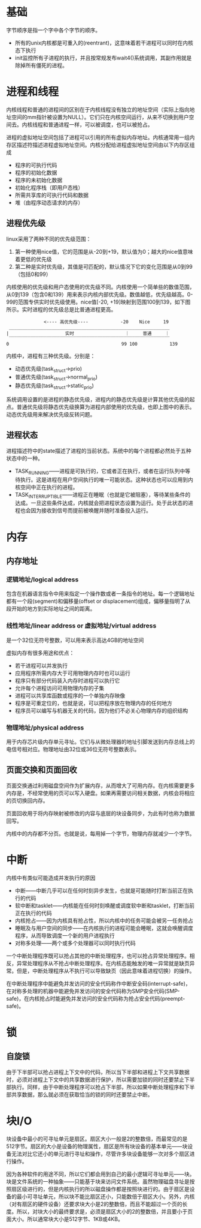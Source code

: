 * 基础
字节顺序是指一个字中各个字节的顺序。

+ 所有的unix内核都是可重入的(reentrant)，这意味着若干进程可以同时在内核态下执行
+ init监控所有子进程的执行，并且按常规发布wait4()系统调用，其副作用就是除掉所有僵死的进程。

* 进程和线程

内核线程和普通的进程间的区别在于内核线程没有独立的地址空间（实际上指向地址空间的mm指针被设置为NULL）。它们只在内核空间运行，从来不切换到用户空间去。内核线程和普通进程一样，可以被调度，也可以被抢占。

进程的虚拟地址空间包括了进程可以引用的所有虚拟内存地址。内核通常用一组内存区描述符描述进程虚拟地址空间。内核分配给进程虚拟地址空间由以下内存区组成
+ 程序的可执行代码
+ 程序的初始化数据
+ 程序的未初始化数据
+ 初始化程序栈（即用户态栈）
+ 所需共享库的可执行代码和数据
+ 堆（由程序动态请求的内存）

** 进程优先级
linux采用了两种不同的优先级范围：
1. 第一种使用nice值，它的范围是从-20到+19，默认值为0；越大的nice值意味着更低的优先级
2. 第二种是实时优先级，其值是可匹配的，默认情况下它的变化范围是从0到99（包括0和99）

内核使用的优先级和用户态使用的优先级不同。内核使用一个简单些的数值范围，从0到139（包含0和139）用来表示内核内部优先级。数值越低，优先级越高。0-99的范围专供实时优先级使用。nice值[-20, +19]映射到范围100到139，如下图所示。实时进程的优先级总是比普通进程更高。
#+BEGIN_SRC
              <---- 高优先级----            -20    Nice     19
 ____________________________________________________________
|                     实时                   ｜     普通     ｜
 ‾‾‾‾‾‾‾‾‾‾‾‾‾‾‾‾‾‾‾‾‾‾‾‾‾‾‾‾‾‾‾‾‾‾‾‾‾‾‾‾‾‾‾‾‾‾‾‾‾‾‾‾‾‾‾‾‾‾‾‾
0                                          99 100            139
 #+END_SRC

内核中，进程有三种优先级。分别是：
+ 动态优先级(task_struct->prio)
+ 普通优先级(task_struct->normal_prio)
+ 静态优先级(task_struct->static_prio)

系统调用设置的是进程的静态优先级，进程内的静态优先级是计算其他优先级的起点。普通优先级将静态优先级换算为进程内部使用的优先级，也即上图中的表示。动态优先级用来解决优先级反转问题。

** 进程状态
进程描述符中的state描述了进程的当前状态。系统中的每个进程都必然处于五种状态中的一种。
+ TASK_RUNNING——进程是可执行的，它或者正在执行，或者在运行队列中等待执行。这是进程在用户空间执行的唯一可能状态。这种状态也可以应用到内核空间中正在执行的进程。
+ TASK_INTERRUPTIBLE——进程正在睡眠（也就是它被阻塞），等待某些条件的达成。一旦这些条件达成，内核就会把进程状态设置为运行。处于此状态的进程也会因为接收到信号而提前被唤醒并随时准备投入运行。
  
* 内存
** 内存地址
*** 逻辑地址/logical address
包含在机器语言指令中用来指定一个操作数或者一条指令的地址。每一个逻辑地址都有一个段(segment)和偏移量(offset or displacement)组成，偏移量指明了从段开始的地方到实际地址之间的距离。

*** 线性地址/linear address or 虚拟地址/virtual address
是一个32位无符号整数，可以用来表示高达4GB的地址空间

虚拟内存有很多用途和优点：
+ 若干进程可以并发执行
+ 应用程序所需内存大于可用物理内存时也可以运行
+ 程序只有部分代码装入内存时进程可以执行它
+ 允许每个进程访问可用物理内存的子集
+ 进程可以共享库函数或程序的一个单独内存映像
+ 程序是可重定位的，也就是说，可以把程序放在物理内存的任何地方
+ 程序员可以编写与机器无关的代码，因为他们不必关心物理内存的组织结构


*** 物理地址/physical address
用于内存芯片级内存单元寻址。它们与从微处理器的地址引脚发送到内存总线上的电信号相对应。物理地址由32位或36位无符号整数表示。


** 页面交换和页面回收
页面交换通过利用磁盘空间作为扩展内存，从而增大了可用内存。在内核需要更多内存是，不经常使用的页可以写入硬盘。如果再需要访问相关数据，内核会将相应的页切换回内存。

页面回收用于将内存映射被修改的内容与底层的块设备同步，为此有时也称为数据回写。

内核中的内存都不分页。也就是说，每用掉一个字节，物理内存就减少一个字节。

* 中断
内核中有类似可能造成并发执行的原因
+ 中断——中断几乎可以在任何时刻异步发生，也就是可能随时打断当前正在执行的代码
+ 软中断和tasklet——内核能在任何时刻唤醒或调度软中断和tasklet，打断当前正在执行的代码
+ 内核抢占——因为内核具有抢占性，所以内核中的任务可能会被另一任务抢占
+ 睡眠及与用户空间的同步——在内核执行的进程可能会睡眠，这就会唤醒调度程序，从而导致调度一个新的用户进程执行
+ 对称多处理——两个或多个处理器可以同时执行代码

一个中断处理程序既可以抢占其他的中断处理程序，也可以抢占异常处理程序。相反，异常处理程序从不抢占中断处理程序。在内核态能触发的唯一异常就是缺页异常。但是，中断处理程序从不执行可以导致缺页（因此意味着进程切换）的操作。

在中断处理程序中能避免并发访问的安全代码称作中断安全码(interrupt-safe)，在对称多处理的机器中能避免并发访问的安全代码称为SMP安全代码(SMP-safe)，在内核抢占时能避免并发访问的安全代码称为抢占安全代码(preempt-safe)。

* 锁
** 自旋锁
由于下半部可以抢占进程上下文中的代码，所以当下半部和进程上下文共享数据时，必须对进程上下文中的共享数据进行保护，所以需要加锁的同时还要禁止下半部执行。同样，由于中断处理程序可以抢占下半部，所以如果中断处理程序和下半部共享数据，那么就必须在获取恰当的锁的同时还要禁止中断。
* 块I/O
块设备中最小的可寻址单元是扇区。扇区大小一般是2的整数倍，而最常见的是512字节。扇区的大小是设备的物理属性，扇区是所有块设备的基本单元——块设备无法对比它还小的单元进行寻址和操作，尽管许多块设备能够一次对多个扇区进行操作。

因为各种软件的用途不同，所以它们都会用到自己的最小逻辑可寻址单元——块。块是文件系统的一种抽象——只能基于块来访问文件系统。虽然物理磁盘寻址是按照扇区级进行的，但是内核执行的所以磁盘操作都是按照块进行的。由于扇区是设备的最小可寻址单元，所以块不能比扇区还小，只能数倍于扇区大小。另外，内核（对有扇区的硬件设备）还要求块大小是2的整数倍，而且不能超过一个页的长度。所以，对块大小的最终要求是，必须是扇区大小的2的整数倍，并且要小于页面大小。所以通常块大小是512字节、1KB或4KB。

